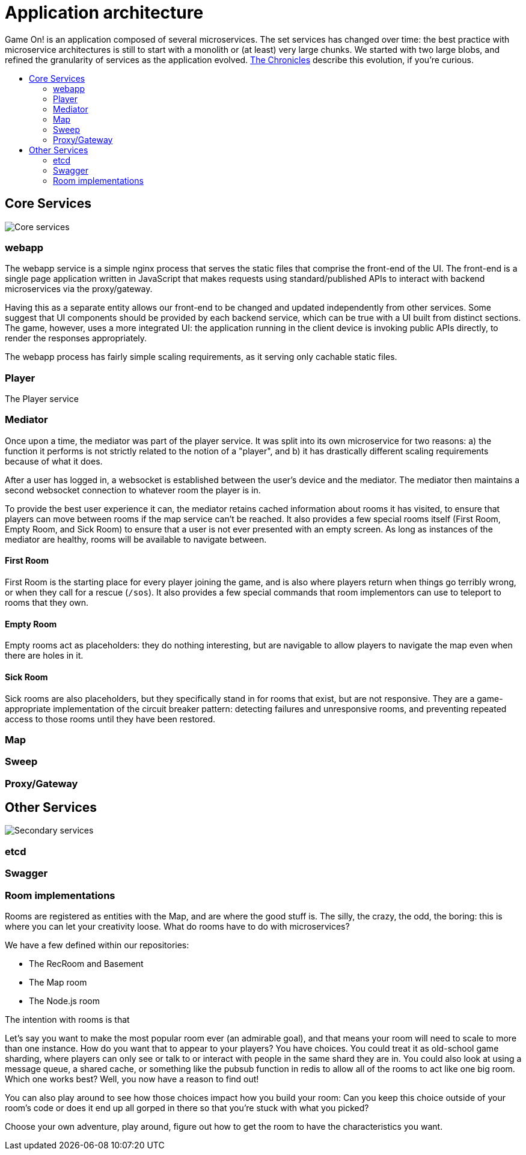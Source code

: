= Application architecture
:icons: font
:toc: preamble
:toc-title: 
:toclevels: 2
:imagesdir: /images

Game On! is an application composed of several microservices. The set services has changed over time: the best practice with microservice architectures is still to start with a monolith or (at least) very large chunks. We started with two large blobs, and refined the granularity of services as the application evolved. link:chronicles/README.md[The Chronicles] describe this evolution, if you're curious.

== Core Services

image:CoreServices.png["Core services",align="center"]

=== webapp

The webapp service is a simple nginx process that serves the static files that comprise the front-end of the UI. The front-end is a single page application written in JavaScript that makes requests using standard/published APIs to interact with backend microservices via the proxy/gateway. 

Having this as a separate entity allows our front-end to be changed and updated independently from other services. Some suggest that UI components should be provided by each backend service, which can be true with a UI built from distinct sections. The game, however, uses a more integrated UI: the application running in the client device is invoking public APIs directly, to render the responses appropriately. 

The webapp process has fairly simple scaling requirements, as it serving only cachable static files.

=== Player

The Player service 

=== Mediator

Once upon a time, the mediator was part of the player service. It was split into its own microservice for two reasons: a) the function it performs is not strictly related to the notion of a "player", and b) it has drastically different scaling requirements because of what it does.

After a user has logged in, a websocket is established between the user's device and the mediator. The mediator then maintains a second websocket connection to whatever room the player is in. 

To provide the best user experience it can, the mediator retains cached information about rooms it has visited, to ensure that players can move between rooms if the map service can't be reached. It also provides a few special rooms itself (First Room, Empty Room, and Sick Room) to ensure that a user is not ever presented with an empty screen. As long as instances of the mediator are healthy, rooms will be available to navigate between.

==== First Room

First Room is the starting place for every player joining the game, and is also where players return when things go terribly wrong, or when they call for a rescue (`/sos`). It also provides a few special commands that room implementors can use to teleport to rooms that they own. 

==== Empty Room

Empty rooms act as placeholders: they do nothing interesting, but are navigable to allow players to navigate the map even when there are holes in it.

==== Sick Room

Sick rooms are also placeholders, but they specifically stand in for rooms that exist, but are not responsive. They are a game-appropriate implementation of the circuit breaker pattern: detecting failures and unresponsive rooms, and preventing repeated access to those rooms until they have been restored.

=== Map

=== Sweep

=== Proxy/Gateway

== Other Services

image:SecondaryServices.png["Secondary services",align="center"]

=== etcd

=== Swagger

=== Room implementations

Rooms are registered as entities with the Map, and are where the good stuff is. The silly, the crazy, the odd, the boring: this is where you can let your creativity loose. What do rooms have to do with microservices? 



We have a few defined within our repositories: 

* The RecRoom and Basement
* The Map room
* The Node.js room


The intention with rooms is that 

Let's say you want to make the most popular room ever (an admirable goal), and that means your room will need to scale to more than one instance. How do you want that to appear to your players? You have choices. You could treat it as old-school game sharding, where players can only see or talk to or interact with people in the same shard they are in. You could also look at using a message queue, a shared cache, or something like the pubsub function in redis to allow all of the rooms to act like one big room. Which one works best? Well, you now have a reason to find out! 

You can also play around to see how those choices impact how you build your room: Can you keep this choice outside of your room's code or does it end up all gorped in there so that you're stuck with what you picked?

Choose your own adventure, play around, figure out how to get the room to have the characteristics you want.


